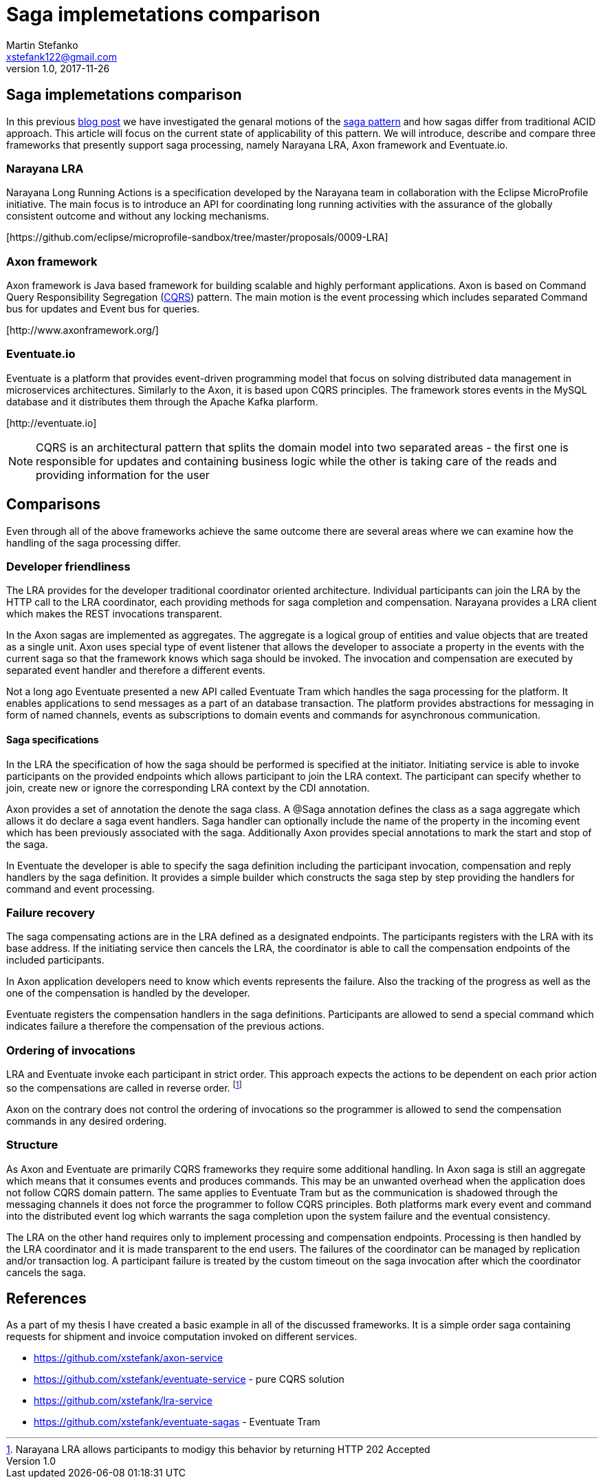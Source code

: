 = Saga implemetations comparison
Martin Stefanko <xstefank122@gmail.com>
v1.0, 2017-11-26
ifndef::imagesdir[:imagesdir: images]
:sourcedir: src/main/java

== Saga implemetations comparison

In this previous http://jbossts.blogspot.cz/2017/06/sagas-and-how-they-differ-from-two.html[blog post]
we have investigated the genaral motions of the https://www.cs.cornell.edu/andru/cs711/2002fa/reading/sagas.pdf[saga pattern]
and how sagas differ from traditional ACID approach.
This article will focus on the current state of applicability of
this pattern. We will introduce, describe and compare three frameworks
that presently support saga processing, namely Narayana LRA,
Axon framework and Eventuate.io.

=== Narayana LRA

Narayana Long Running Actions is a specification developed by the Narayana team
in collaboration with the Eclipse MicroProfile initiative. The main focus is to
introduce an API for coordinating long running activities with the assurance
of the globally consistent outcome and without any locking mechanisms.

[\https://github.com/eclipse/microprofile-sandbox/tree/master/proposals/0009-LRA]


=== Axon framework

Axon framework is Java based framework for building
scalable and highly performant applications. Axon is based on Command Query
Responsibility Segregation (https://martinfowler.com/bliki/CQRS.html[CQRS])
pattern. The main motion is the event processing which includes separated Command bus
for updates and Event bus for queries.

[\http://www.axonframework.org/]


=== Eventuate.io

Eventuate is a platform that provides event-driven programming model that focus
on solving distributed data management in microservices architectures. Similarly
to the Axon, it is based upon CQRS principles. The framework stores events
in the MySQL database and it distributes them through the Apache Kafka plarform.

[\http://eventuate.io]

NOTE: CQRS is an architectural pattern that splits the domain model into two separated
      areas - the first one is responsible for updates and containing business logic
      while the other is taking care of the reads and providing information for the user

== Comparisons

Even through all of the above frameworks achieve the same outcome there are
several areas where we can examine how the handling of the saga processing differ.



=== Developer friendliness

The LRA provides for the developer traditional coordinator oriented architecture.
Individual participants can join the LRA by the HTTP call to the LRA coordinator, each
providing methods for saga completion and compensation. Narayana provides a LRA client
which makes the REST invocations transparent.

In the Axon sagas are implemented as aggregates. The aggregate is a logical group of
entities and value objects that are treated as a single unit. Axon uses special type of
event listener that allows the developer to associate a property in the events with
the current saga so that the framework knows which saga should be invoked. The invocation
and compensation are executed by separated event handler and therefore a different events.

Not a long ago Eventuate presented a new API called Eventuate Tram which handles the saga
processing for the platform. It enables applications to send messages as a part of
an database transaction. The platform provides abstractions for messaging in form of named
channels, events as subscriptions to domain events and commands for asynchronous
communication.

==== Saga specifications

In the LRA the specification of how the saga should be performed is specified at the
initiator. Initiating service is able to invoke participants on the provided endpoints
which allows participant to join the LRA context. The participant can specify whether to
join, create new or ignore the corresponding LRA context by the CDI annotation.

Axon provides a set of annotation the denote the saga class. A @Saga annotation defines
the class as a saga aggregate which allows it do declare a saga event handlers. Saga
handler can optionally include the name of the property in the incoming event which
has been previously associated with the saga. Additionally Axon provides special annotations
to mark the start and stop of the saga.

In Eventuate the developer is able to specify the saga definition including the participant
invocation, compensation and reply handlers by the saga definition. It provides a simple
builder which constructs the saga step by step providing the handlers for command and event
 processing.

=== Failure recovery

The saga compensating actions are in the LRA defined as a designated endpoints. The
participants registers with the LRA with its base address. If the initiating service then
cancels the LRA, the coordinator is able to call the compensation endpoints of the included
participants.

In Axon application developers need to know which events represents the failure. Also the
tracking of the progress as well as the one of the compensation is handled by the
developer.

Eventuate registers the compensation handlers in the saga definitions. Participants are
allowed to send a special command which indicates failure a therefore the compensation of
the previous actions.

=== Ordering of invocations

LRA and Eventuate invoke each participant in strict order. This approach expects the
actions to be dependent on each prior action so the compensations are called in reverse
order. footnote:[Narayana LRA allows participants to modigy this behavior by returning
HTTP 202 Accepted]

Axon on the contrary does not control the ordering of invocations so the programmer is
allowed to send the compensation commands in any desired ordering.

=== Structure

As Axon and Eventuate are primarily CQRS frameworks they require some additional handling.
In Axon saga is still an aggregate which means that it consumes events and produces commands.
This may be an unwanted overhead when the application does not follow CQRS domain pattern.
The same applies to Eventuate Tram but as the communication is shadowed through the
messaging channels it does not force the programmer to follow CQRS principles. Both
platforms mark every event and command into the distributed event log which warrants the
saga completion upon the system failure and the eventual consistency.

The LRA on the other hand requires only to implement processing and compensation endpoints.
Processing is then handled by the LRA coordinator and it is made transparent to the end
users. The failures of the coordinator can be managed by replication and/or transaction log.
A participant failure is treated by the custom timeout on the saga invocation after which
the coordinator cancels the saga.

== References

As a part of my thesis I have created a basic example in all of the discussed frameworks. It
is a simple order saga containing requests for shipment and invoice computation invoked
on different services.

* https://github.com/xstefank/axon-service
* https://github.com/xstefank/eventuate-service - pure CQRS solution
* https://github.com/xstefank/lra-service
* https://github.com/xstefank/eventuate-sagas - Eventuate Tram









